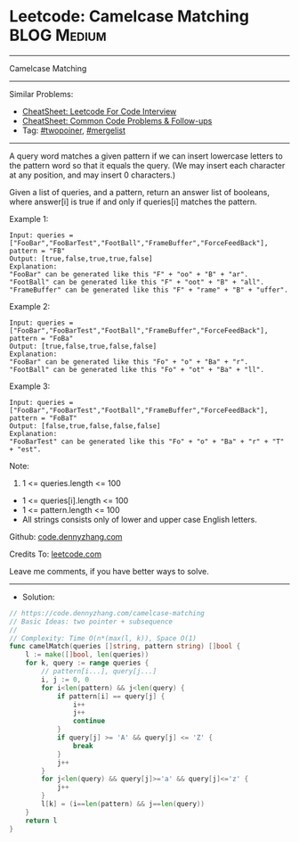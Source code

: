 * Leetcode: Camelcase Matching                                  :BLOG:Medium:
#+STARTUP: showeverything
#+OPTIONS: toc:nil \n:t ^:nil creator:nil d:nil
:PROPERTIES:
:type:     twopoiner, mergelist
:END:
---------------------------------------------------------------------
Camelcase Matching
---------------------------------------------------------------------
#+BEGIN_HTML
<a href="https://github.com/dennyzhang/code.dennyzhang.com/tree/master/problems/camelcase-matching"><img align="right" width="200" height="183" src="https://www.dennyzhang.com/wp-content/uploads/denny/watermark/github.png" /></a>
#+END_HTML
Similar Problems:
- [[https://cheatsheet.dennyzhang.com/cheatsheet-leetcode-A4][CheatSheet: Leetcode For Code Interview]]
- [[https://cheatsheet.dennyzhang.com/cheatsheet-followup-A4][CheatSheet: Common Code Problems & Follow-ups]]
- Tag: [[https://code.dennyzhang.com/review-twopoiner][#twopoiner]], [[https://code.dennyzhang.com/followup-mergelist][#mergelist]]
---------------------------------------------------------------------
A query word matches a given pattern if we can insert lowercase letters to the pattern word so that it equals the query. (We may insert each character at any position, and may insert 0 characters.)

Given a list of queries, and a pattern, return an answer list of booleans, where answer[i] is true if and only if queries[i] matches the pattern.
 
Example 1:
#+BEGIN_EXAMPLE
Input: queries = ["FooBar","FooBarTest","FootBall","FrameBuffer","ForceFeedBack"], pattern = "FB"
Output: [true,false,true,true,false]
Explanation: 
"FooBar" can be generated like this "F" + "oo" + "B" + "ar".
"FootBall" can be generated like this "F" + "oot" + "B" + "all".
"FrameBuffer" can be generated like this "F" + "rame" + "B" + "uffer".
#+END_EXAMPLE

Example 2:
#+BEGIN_EXAMPLE
Input: queries = ["FooBar","FooBarTest","FootBall","FrameBuffer","ForceFeedBack"], pattern = "FoBa"
Output: [true,false,true,false,false]
Explanation: 
"FooBar" can be generated like this "Fo" + "o" + "Ba" + "r".
"FootBall" can be generated like this "Fo" + "ot" + "Ba" + "ll".
#+END_EXAMPLE

Example 3:
#+BEGIN_EXAMPLE
Input: queries = ["FooBar","FooBarTest","FootBall","FrameBuffer","ForceFeedBack"], pattern = "FoBaT"
Output: [false,true,false,false,false]
Explanation: 
"FooBarTest" can be generated like this "Fo" + "o" + "Ba" + "r" + "T" + "est".
#+END_EXAMPLE
 
Note:

1. 1 <= queries.length <= 100
- 1 <= queries[i].length <= 100
- 1 <= pattern.length <= 100
- All strings consists only of lower and upper case English letters.

Github: [[https://github.com/dennyzhang/code.dennyzhang.com/tree/master/problems/camelcase-matching][code.dennyzhang.com]]

Credits To: [[https://leetcode.com/problems/camelcase-matching/description/][leetcode.com]]

Leave me comments, if you have better ways to solve.
---------------------------------------------------------------------
- Solution:

#+BEGIN_SRC go
// https://code.dennyzhang.com/camelcase-matching
// Basic Ideas: two pointer + subsequence
//
// Complexity: Time O(n*(max(l, k)), Space O(1)
func camelMatch(queries []string, pattern string) []bool {
    l := make([]bool, len(queries))
    for k, query := range queries {
        // pattern[i...], query[j...]
        i, j := 0, 0
        for i<len(pattern) && j<len(query) {
            if pattern[i] == query[j] {
                i++
                j++
                continue
            }
            if query[j] >= 'A' && query[j] <= 'Z' {
                break
            }
            j++
        }
        for j<len(query) && query[j]>='a' && query[j]<='z' {
            j++
        }
        l[k] = (i==len(pattern) && j==len(query))
    }
    return l
}
#+END_SRC

#+BEGIN_HTML
<div style="overflow: hidden;">
<div style="float: left; padding: 5px"> <a href="https://www.linkedin.com/in/dennyzhang001"><img src="https://www.dennyzhang.com/wp-content/uploads/sns/linkedin.png" alt="linkedin" /></a></div>
<div style="float: left; padding: 5px"><a href="https://github.com/dennyzhang"><img src="https://www.dennyzhang.com/wp-content/uploads/sns/github.png" alt="github" /></a></div>
<div style="float: left; padding: 5px"><a href="https://www.dennyzhang.com/slack" target="_blank" rel="nofollow"><img src="https://www.dennyzhang.com/wp-content/uploads/sns/slack.png" alt="slack"/></a></div>
</div>
#+END_HTML
